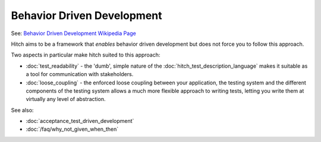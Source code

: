 Behavior Driven Development
===========================

See: `Behavior Driven Development Wikipedia Page <https://en.wikipedia.org/wiki/Behavior_Driven_Development>`_

Hitch aims to be a framework that *enables* behavior driven development
but does not force you to follow this approach.

Two aspects in particular make hitch suited to this approach:

* :doc:`test_readability` - the 'dumb', simple nature of the :doc:`hitch_test_description_language` makes it suitable as a tool for communication with stakeholders.
* :doc:`loose_coupling` - the enforced loose coupling between your application, the testing system and the different components of the testing system allows a much more flexible approach to writing tests, letting you write them at virtually any level of abstraction.



See also:

* :doc:`acceptance_test_driven_development`
* :doc:`/faq/why_not_given_when_then`
